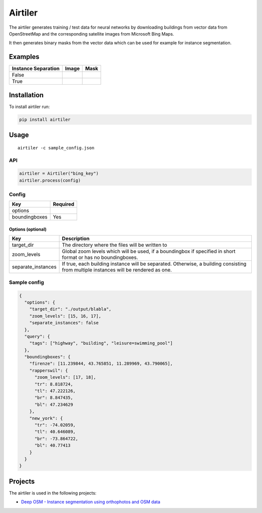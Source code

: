 Airtiler
========

|Build Status|

The airtiler generates training / test data for neural networks by
downloading buildings from vector data from OpenStreetMap and the
corresponding satellite images from Microsoft Bing Maps.

It then generates binary masks from the vector data which can be used
for example for instance segmentation.

Examples
--------

+---------------------+----------+----------+
| Instance Separation | Image    | Mask     |
+=====================+==========+==========+
| False               | |image1| | |image2| |
+---------------------+----------+----------+
| True                | |image3| | |image4| |
+---------------------+----------+----------+

Installation
------------

To install airtiler run:

.. code:: python

    pip install airtiler

Usage
-----

::

    airtiler -c sample_config.json

API
~~~

.. code:: python

    airtiler = Airtiler("bing_key")
    airtiler.process(config)

Config
~~~~~~

+---------------+----------+
| Key           | Required |
+===============+==========+
| options       |          |
+---------------+----------+
| boundingboxes | Yes      |
+---------------+----------+

Options (optional)
^^^^^^^^^^^^^^^^^^

+-----------------------------------+-----------------------------------+
| Key                               | Description                       |
+===================================+===================================+
| target_dir                        | The directory where the files     |
|                                   | will be written to                |
+-----------------------------------+-----------------------------------+
| zoom_levels                       | Global zoom levels which will be  |
|                                   | used, if a boundingbox if         |
|                                   | specified in short format or has  |
|                                   | no boundingboxes.                 |
+-----------------------------------+-----------------------------------+
| separate_instances                | If true, each building instance   |
|                                   | will be separated. Otherwise, a   |
|                                   | building consisting from multiple |
|                                   | instances will be rendered as     |
|                                   | one.                              |
+-----------------------------------+-----------------------------------+

Sample config
~~~~~~~~~~~~~

.. code:: json

    {
      "options": {
        "target_dir": "./output/blabla",
        "zoom_levels": [15, 16, 17],
        "separate_instances": false
      },
      "query": {
        "tags": ["highway", "building", "leisure=swimming_pool"]
      },
      "boundingboxes": {
        "firenze": [11.239844, 43.765851, 11.289969, 43.790065],
        "rapperswil": {
          "zoom_levels": [17, 18],
          "tr": 8.818724,
          "tl": 47.222126,
          "br": 8.847435,
          "bl": 47.234629
        },
        "new_york": {
          "tr": -74.02059,
          "tl": 40.646089,
          "br": -73.864722,
          "bl": 40.77413
        }
      }
    }

Projects
--------

The airtiler is used in the following projects:

-  `Deep OSM - Instance segmentation using orthophotos and OSM data`_

.. _Deep OSM - Instance segmentation using orthophotos and OSM data: https://github.com/mnboos/osm-instance-segmentation

.. |Build Status| image:: https://travis-ci.org/mnboos/airtiler.svg?branch=master
   :target: https://travis-ci.org/mnboos/airtiler
.. |image1| image:: https://github.com/mnboos/airtiler/blob/master/images/image2.png
.. |image2| image:: https://github.com/mnboos/airtiler/blob/master/images/mask2.png
.. |image3| image:: https://github.com/mnboos/airtiler/blob/master/images/image1.png
.. |image4| image:: https://github.com/mnboos/airtiler/blob/master/images/mask1.png